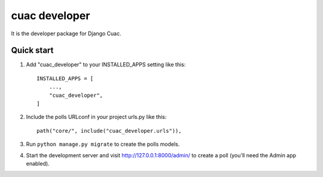 ==============
cuac developer
==============

It is the developer package for Django Cuac.

Quick start
-----------


1. Add "cuac_developer" to your INSTALLED_APPS setting like this::

    INSTALLED_APPS = [
        ...,
        "cuac_developer",
    ]

2. Include the polls URLconf in your project urls.py like this::

    path("core/", include("cuac_developer.urls")),

3. Run ``python manage.py migrate`` to create the polls models.

4. Start the development server and visit http://127.0.0.1:8000/admin/
   to create a poll (you'll need the Admin app enabled).